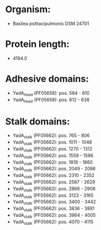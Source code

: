 * Organism:
- Basilea psittacipulmonis DSM 24701
* Protein length:
- 4194.0
* Adhesive domains:
- YadA_head (PF05658): pos. 584 - 610
- YadA_head (PF05658): pos. 612 - 638
* Stalk domains:
- YadA_stalk (PF05662): pos. 765 - 806
- YadA_stalk (PF05662): pos. 1011 - 1048
- YadA_stalk (PF05662): pos. 1270 - 1312
- YadA_stalk (PF05662): pos. 1559 - 1596
- YadA_stalk (PF05662): pos. 1818 - 1860
- YadA_stalk (PF05662): pos. 2049 - 2086
- YadA_stalk (PF05662): pos. 2310 - 2352
- YadA_stalk (PF05662): pos. 2587 - 2629
- YadA_stalk (PF05662): pos. 2866 - 2908
- YadA_stalk (PF05662): pos. 3123 - 3165
- YadA_stalk (PF05662): pos. 3400 - 3442
- YadA_stalk (PF05662): pos. 3836 - 3881
- YadA_stalk (PF05662): pos. 3964 - 4005
- YadA_stalk (PF05662): pos. 4070 - 4115

